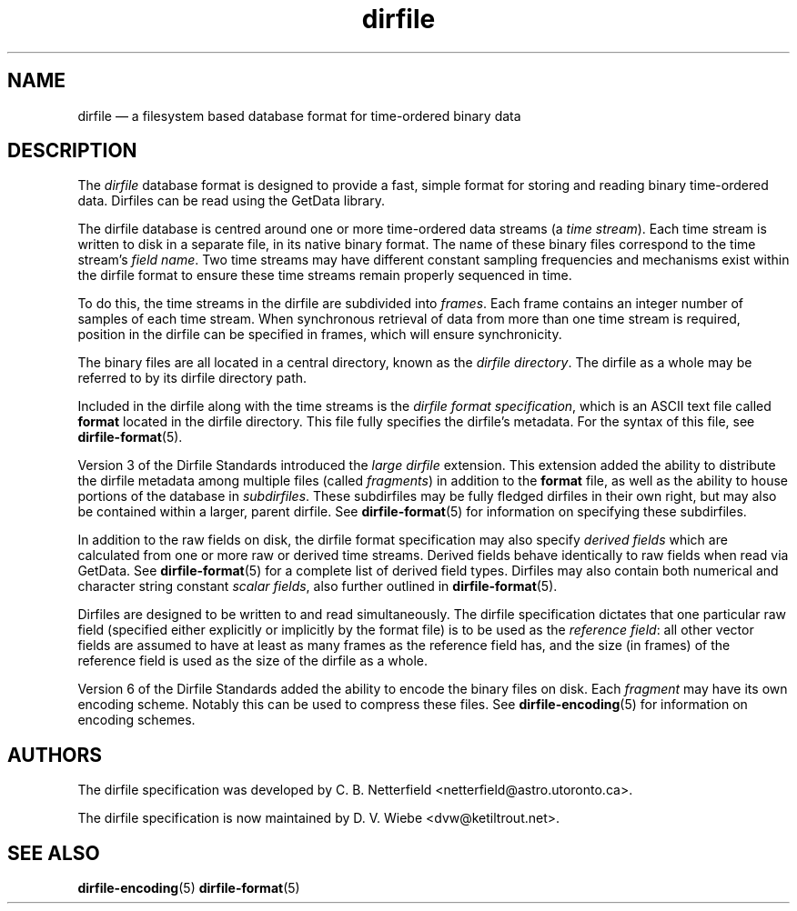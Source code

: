 .\" dirfile.5.  The dirfile man page.
.\"
.\" (C) 2005, 2006, 2008 D. V. Wiebe
.\"
.\""""""""""""""""""""""""""""""""""""""""""""""""""""""""""""""""""""""""
.\"
.\" This file is part of the GetData project.
.\"
.\" This program is free software; you can redistribute it and/or modify
.\" it under the terms of the GNU General Public License as published by
.\" the Free Software Foundation; either version 2 of the License, or
.\" (at your option) any later version.
.\"
.\" GetData is distributed in the hope that it will be useful,
.\" but WITHOUT ANY WARRANTY; without even the implied warranty of
.\" MERCHANTABILITY or FITNESS FOR A PARTICULAR PURPOSE.  See the GNU
.\" General Public License for more details.
.\"
.\" You should have received a copy of the GNU General Public License along
.\" with GetData; if not, write to the Free Software Foundation, Inc.,
.\" 51 Franklin St, Fifth Floor, Boston, MA  02110-1301  USA
.\"
.TH dirfile 5 "21 October 2008" "Standards Version 6" "DATA FORMATS"
.SH NAME
dirfile \(em a filesystem based database format for time-ordered binary data
.SH DESCRIPTION
The
.I dirfile
database format is designed to provide a fast, simple format for storing and
reading binary time-ordered data.  Dirfiles can be read using the GetData
library.

The dirfile database is centred around one or more time-ordered data streams (a
.IR "time stream" ).
Each time stream is written to disk in a separate file, in its native binary
format.  The name of these binary files correspond to the time stream's
.IR "field name" .
Two time streams may have different constant sampling frequencies and mechanisms
exist within the dirfile format to ensure these time streams remain properly
sequenced in time.

To do this, the time streams in the dirfile are subdivided into
.IR frames .
Each frame contains an integer number of samples of each time stream.  When
synchronous retrieval of data from more than one time stream is required,
position in the dirfile can be specified in frames, which will ensure
synchronicity.

The binary files are all located in a central directory, known as the
.IR "dirfile directory" .
The dirfile as a whole may be referred to by its dirfile directory path.

Included in the dirfile along with the time streams is the
.IR "dirfile format specification" ,
which is an ASCII text file called
.B format
located in the dirfile directory.  This file fully specifies the dirfile's
metadata.  For the syntax of this file, see
.BR dirfile\-format (5).

Version 3 of the Dirfile Standards introduced the
.I "large dirfile"
extension.  This extension added the ability to distribute the dirfile metadata
among multiple files (called
.IR fragments )
in addition to the 
.B format
file, as well as the ability to house portions of the database in
.IR subdirfiles .
These subdirfiles may be fully fledged dirfiles in their own right, but may also
be contained within a larger, parent dirfile.  See
.BR dirfile\-format (5)
for information on specifying these subdirfiles.

In addition to the raw fields on disk, the dirfile format specification may
also specify
.I derived fields
which are calculated from one or more raw or derived time streams.  Derived
fields behave identically to raw fields when read via GetData.  See
.BR dirfile\-format (5)
for a complete list of derived field types.  Dirfiles may also contain both
numerical and character string constant
.IR "scalar fields" ,
also further outlined in
.BR dirfile\-format (5).

Dirfiles are designed to be written to and read simultaneously. The dirfile
specification dictates that one particular raw field (specified either
explicitly or implicitly by the format file) is to be used as the
.IR "reference field" :
all other vector fields are assumed to have at least as many frames as the
reference field has, and the size (in frames) of the reference field is used as
the size of the dirfile as a whole.

Version 6 of the Dirfile Standards added the ability to encode the binary files
on disk.  Each
.I fragment
may have its own encoding scheme. Notably this can be used to compress these
files.  See
.BR dirfile\-encoding (5)
for information on encoding schemes.

.SH AUTHORS

The dirfile specification was developed by C. B. Netterfield
.nh
<netterfield@astro.utoronto.ca>.
.hy 1

The dirfile specification is now maintained by D. V. Wiebe
.nh
<dvw@ketiltrout.net>.
.hy 1

.SH SEE ALSO
.BR dirfile\-encoding (5)
.BR dirfile\-format (5)

